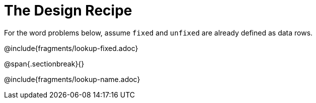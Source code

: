 = The Design Recipe

For the word problems below, assume `fixed` and `unfixed` are already defined as data rows.

@include{fragments/lookup-fixed.adoc}

@span{.sectionbreak}{}

@include{fragments/lookup-name.adoc}
